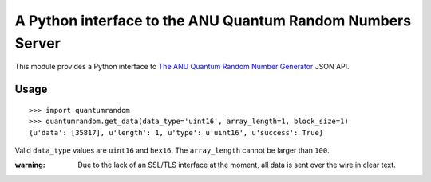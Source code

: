 A Python interface to the ANU Quantum Random Numbers Server
===========================================================

This module provides a Python interface to `The ANU Quantum Random Number
Generator <http://physics0054.anu.edu.au>`_ JSON API.

Usage
-----

::

    >>> import quantumrandom
    >>> quantumrandom.get_data(data_type='uint16', array_length=1, block_size=1)
    {u'data': [35817], u'length': 1, u'type': u'uint16', u'success': True}

Valid ``data_type`` values are ``uint16`` and ``hex16``.
The ``array_length`` cannot be larger than ``100``.

:warning: Due to the lack of an SSL/TLS interface at the moment, all data is sent over the wire in clear text.

